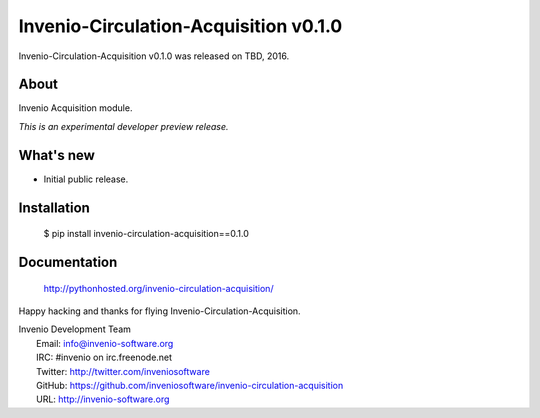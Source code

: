========================================
 Invenio-Circulation-Acquisition v0.1.0
========================================

Invenio-Circulation-Acquisition v0.1.0 was released on TBD, 2016.

About
-----

Invenio Acquisition module.

*This is an experimental developer preview release.*

What's new
----------

- Initial public release.

Installation
------------

   $ pip install invenio-circulation-acquisition==0.1.0

Documentation
-------------

   http://pythonhosted.org/invenio-circulation-acquisition/

Happy hacking and thanks for flying Invenio-Circulation-Acquisition.

| Invenio Development Team
|   Email: info@invenio-software.org
|   IRC: #invenio on irc.freenode.net
|   Twitter: http://twitter.com/inveniosoftware
|   GitHub: https://github.com/inveniosoftware/invenio-circulation-acquisition
|   URL: http://invenio-software.org
